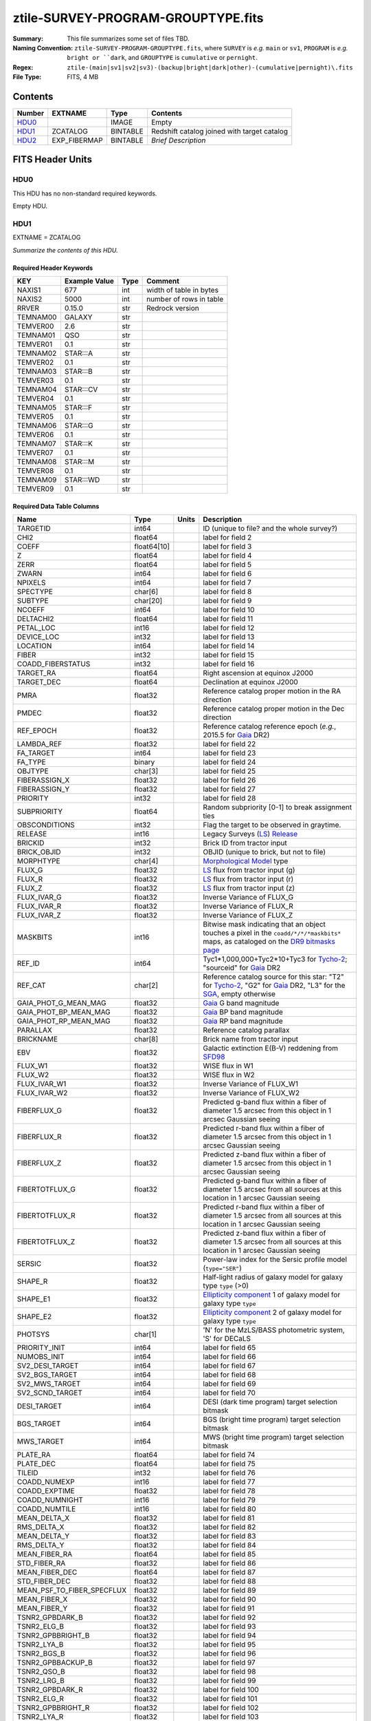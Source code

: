 ===================================
ztile-SURVEY-PROGRAM-GROUPTYPE.fits
===================================

:Summary: This file summarizes some set of files TBD.
:Naming Convention: ``ztile-SURVEY-PROGRAM-GROUPTYPE.fits``, where ``SURVEY`` is
    *e.g.* ``main`` or ``sv1``, ``PROGRAM`` is *e.g.* ``bright or ``dark``,
    and ``GROUPTYPE`` is ``cumulative`` or ``pernight``.
:Regex: ``ztile-(main|sv1|sv2|sv3)-(backup|bright|dark|other)-(cumulative|pernight)\.fits``
:File Type: FITS, 4 MB

Contents
========

====== ============ ======== ===================
Number EXTNAME      Type     Contents
====== ============ ======== ===================
HDU0_               IMAGE    Empty
HDU1_  ZCATALOG     BINTABLE Redshift catalog joined with target catalog
HDU2_  EXP_FIBERMAP BINTABLE *Brief Description*
====== ============ ======== ===================


FITS Header Units
=================

HDU0
----

This HDU has no non-standard required keywords.

Empty HDU.

HDU1
----

EXTNAME = ZCATALOG

*Summarize the contents of this HDU.*

Required Header Keywords
~~~~~~~~~~~~~~~~~~~~~~~~

======== ============= ==== =======================
KEY      Example Value Type Comment
======== ============= ==== =======================
NAXIS1   677           int  width of table in bytes
NAXIS2   5000          int  number of rows in table
RRVER    0.15.0        str  Redrock version
TEMNAM00 GALAXY        str
TEMVER00 2.6           str
TEMNAM01 QSO           str
TEMVER01 0.1           str
TEMNAM02 STAR:::A      str
TEMVER02 0.1           str
TEMNAM03 STAR:::B      str
TEMVER03 0.1           str
TEMNAM04 STAR:::CV     str
TEMVER04 0.1           str
TEMNAM05 STAR:::F      str
TEMVER05 0.1           str
TEMNAM06 STAR:::G      str
TEMVER06 0.1           str
TEMNAM07 STAR:::K      str
TEMVER07 0.1           str
TEMNAM08 STAR:::M      str
TEMVER08 0.1           str
TEMNAM09 STAR:::WD     str
TEMVER09 0.1           str
======== ============= ==== =======================

Required Data Table Columns
~~~~~~~~~~~~~~~~~~~~~~~~~~~

========================== =========== ===== ===================
Name                       Type        Units Description
========================== =========== ===== ===================
TARGETID                   int64             ID (unique to file? and the whole survey?)
CHI2                       float64           label for field   2
COEFF                      float64[10]       label for field   3
Z                          float64           label for field   4
ZERR                       float64           label for field   5
ZWARN                      int64             label for field   6
NPIXELS                    int64             label for field   7
SPECTYPE                   char[6]           label for field   8
SUBTYPE                    char[20]          label for field   9
NCOEFF                     int64             label for field  10
DELTACHI2                  float64           label for field  11
PETAL_LOC                  int16             label for field  12
DEVICE_LOC                 int32             label for field  13
LOCATION                   int64             label for field  14
FIBER                      int32             label for field  15
COADD_FIBERSTATUS          int32             label for field  16
TARGET_RA                  float64           Right ascension at equinox J2000
TARGET_DEC                 float64           Declination at equinox J2000
PMRA                       float32           Reference catalog proper motion in the RA direction
PMDEC                      float32           Reference catalog proper motion in the Dec direction
REF_EPOCH                  float32           Reference catalog reference epoch (*e.g.*, 2015.5 for Gaia_ DR2)
LAMBDA_REF                 float32           label for field  22
FA_TARGET                  int64             label for field  23
FA_TYPE                    binary            label for field  24
OBJTYPE                    char[3]           label for field  25
FIBERASSIGN_X              float32           label for field  26
FIBERASSIGN_Y              float32           label for field  27
PRIORITY                   int32             label for field  28
SUBPRIORITY                float64           Random subpriority [0-1] to break assignment ties
OBSCONDITIONS              int32             Flag the target to be observed in graytime.
RELEASE                    int16             Legacy Surveys (`LS`_) `Release`_
BRICKID                    int32             Brick ID from tractor input
BRICK_OBJID                int32             OBJID (unique to brick, but not to file)
MORPHTYPE                  char[4]           `Morphological Model`_ type
FLUX_G                     float32           `LS`_ flux from tractor input (g)
FLUX_R                     float32           `LS`_ flux from tractor input (r)
FLUX_Z                     float32           `LS`_ flux from tractor input (z)
FLUX_IVAR_G                float32           Inverse Variance of FLUX_G
FLUX_IVAR_R                float32           Inverse Variance of FLUX_R
FLUX_IVAR_Z                float32           Inverse Variance of FLUX_Z
MASKBITS                   int16             Bitwise mask indicating that an object touches a pixel in the ``coadd/*/*/*maskbits*`` maps, as cataloged on the `DR9 bitmasks page`_
REF_ID                     int64             Tyc1*1,000,000+Tyc2*10+Tyc3 for `Tycho-2`_; "sourceid" for `Gaia`_ DR2
REF_CAT                    char[2]           Reference catalog source for this star: "T2" for `Tycho-2`_, "G2" for `Gaia`_ DR2, "L3" for the SGA_, empty otherwise
GAIA_PHOT_G_MEAN_MAG       float32           `Gaia`_ G band magnitude
GAIA_PHOT_BP_MEAN_MAG      float32           `Gaia`_ BP band magnitude
GAIA_PHOT_RP_MEAN_MAG      float32           `Gaia`_ RP band magnitude
PARALLAX                   float32           Reference catalog parallax
BRICKNAME                  char[8]           Brick name from tractor input
EBV                        float32           Galactic extinction E(B-V) reddening from SFD98_
FLUX_W1                    float32           WISE flux in W1
FLUX_W2                    float32           WISE flux in W2
FLUX_IVAR_W1               float32           Inverse Variance of FLUX_W1
FLUX_IVAR_W2               float32           Inverse Variance of FLUX_W2
FIBERFLUX_G                float32           Predicted g-band flux within a fiber of diameter 1.5 arcsec from this object in 1 arcsec Gaussian seeing
FIBERFLUX_R                float32           Predicted r-band flux within a fiber of diameter 1.5 arcsec from this object in 1 arcsec Gaussian seeing
FIBERFLUX_Z                float32           Predicted z-band flux within a fiber of diameter 1.5 arcsec from this object in 1 arcsec Gaussian seeing
FIBERTOTFLUX_G             float32           Predicted g-band flux within a fiber of diameter 1.5 arcsec from all sources at this location in 1 arcsec Gaussian seeing
FIBERTOTFLUX_R             float32           Predicted r-band flux within a fiber of diameter 1.5 arcsec from all sources at this location in 1 arcsec Gaussian seeing
FIBERTOTFLUX_Z             float32           Predicted z-band flux within a fiber of diameter 1.5 arcsec from all sources at this location in 1 arcsec Gaussian seeing
SERSIC                     float32           Power-law index for the Sersic profile model (``type="SER"``)
SHAPE_R                    float32           Half-light radius of galaxy model for galaxy type ``type`` (>0)
SHAPE_E1                   float32           `Ellipticity component`_ 1 of galaxy model for galaxy type ``type``
SHAPE_E2                   float32           `Ellipticity component`_ 2 of galaxy model for galaxy type ``type``
PHOTSYS                    char[1]           'N' for the MzLS/BASS photometric system, 'S' for DECaLS
PRIORITY_INIT              int64             label for field  65
NUMOBS_INIT                int64             label for field  66
SV2_DESI_TARGET            int64             label for field  67
SV2_BGS_TARGET             int64             label for field  68
SV2_MWS_TARGET             int64             label for field  69
SV2_SCND_TARGET            int64             label for field  70
DESI_TARGET                int64             DESI (dark time program) target selection bitmask
BGS_TARGET                 int64             BGS (bright time program) target selection bitmask
MWS_TARGET                 int64             MWS (bright time program) target selection bitmask
PLATE_RA                   float64           label for field  74
PLATE_DEC                  float64           label for field  75
TILEID                     int32             label for field  76
COADD_NUMEXP               int16             label for field  77
COADD_EXPTIME              float32           label for field  78
COADD_NUMNIGHT             int16             label for field  79
COADD_NUMTILE              int16             label for field  80
MEAN_DELTA_X               float32           label for field  81
RMS_DELTA_X                float32           label for field  82
MEAN_DELTA_Y               float32           label for field  83
RMS_DELTA_Y                float32           label for field  84
MEAN_FIBER_RA              float64           label for field  85
STD_FIBER_RA               float32           label for field  86
MEAN_FIBER_DEC             float64           label for field  87
STD_FIBER_DEC              float32           label for field  88
MEAN_PSF_TO_FIBER_SPECFLUX float32           label for field  89
MEAN_FIBER_X               float32           label for field  90
MEAN_FIBER_Y               float32           label for field  91
TSNR2_GPBDARK_B            float32           label for field  92
TSNR2_ELG_B                float32           label for field  93
TSNR2_GPBBRIGHT_B          float32           label for field  94
TSNR2_LYA_B                float32           label for field  95
TSNR2_BGS_B                float32           label for field  96
TSNR2_GPBBACKUP_B          float32           label for field  97
TSNR2_QSO_B                float32           label for field  98
TSNR2_LRG_B                float32           label for field  99
TSNR2_GPBDARK_R            float32           label for field 100
TSNR2_ELG_R                float32           label for field 101
TSNR2_GPBBRIGHT_R          float32           label for field 102
TSNR2_LYA_R                float32           label for field 103
TSNR2_BGS_R                float32           label for field 104
TSNR2_GPBBACKUP_R          float32           label for field 105
TSNR2_QSO_R                float32           label for field 106
TSNR2_LRG_R                float32           label for field 107
TSNR2_GPBDARK_Z            float32           label for field 108
TSNR2_ELG_Z                float32           label for field 109
TSNR2_GPBBRIGHT_Z          float32           label for field 110
TSNR2_LYA_Z                float32           label for field 111
TSNR2_BGS_Z                float32           label for field 112
TSNR2_GPBBACKUP_Z          float32           label for field 113
TSNR2_QSO_Z                float32           label for field 114
TSNR2_LRG_Z                float32           label for field 115
TSNR2_GPBDARK              float32           label for field 116
TSNR2_ELG                  float32           label for field 117
TSNR2_GPBBRIGHT            float32           label for field 118
TSNR2_LYA                  float32           label for field 119
TSNR2_BGS                  float32           label for field 120
TSNR2_GPBBACKUP            float32           label for field 121
TSNR2_QSO                  float32           label for field 122
TSNR2_LRG                  float32           label for field 123
========================== =========== ===== ===================

.. _`LS`: https://www.legacysurvey.org/
.. _`DR9 bitmasks page`: https://www.legacysurvey.org/dr9/bitmasks
.. _`ellipticity component`: https://www.legacysurvey.org/dr9/catalogs/#ellipticities
.. _`Release`: https://www.legacysurvey.org/release/
.. _`Morphological Model`: https://www.legacysurvey.org/dr9/catalogs/#goodness-of-fits-and-morphological-type
.. _`Tycho-2`: https://heasarc.gsfc.nasa.gov/W3Browse/all/tycho2.html
.. _`Gaia`: https://gea.esac.esa.int/archive/documentation//GDR2/Gaia_archive/chap_datamodel/sec_dm_main_tables/ssec_dm_gaia_source.html
.. _SFD98: https://ui.adsabs.harvard.edu/abs/1998ApJ...500..525S/abstract
.. _SGA: https://www.legacysurvey.org/sga/sga2020

HDU2
----

EXTNAME = EXP_FIBERMAP

*Summarize the contents of this HDU.*

Required Header Keywords
~~~~~~~~~~~~~~~~~~~~~~~~

====== ============= ==== =======================
KEY    Example Value Type Comment
====== ============= ==== =======================
NAXIS1 162           int  width of table in bytes
NAXIS2 5000          int  number of rows in table
====== ============= ==== =======================

Required Data Table Columns
~~~~~~~~~~~~~~~~~~~~~~~~~~~

===================== ======= ===== ===================
Name                  Type    Units Description
===================== ======= ===== ===================
TARGETID              int64         label for field   1
PRIORITY              int32         label for field   2
SUBPRIORITY           float64       label for field   3
NIGHT                 int32         label for field   4
EXPID                 int32         label for field   5
MJD                   float64       label for field   6
TILEID                int32         label for field   7
EXPTIME               float64       label for field   8
PETAL_LOC             int16         label for field   9
DEVICE_LOC            int32         label for field  10
LOCATION              int64         label for field  11
FIBER                 int32         label for field  12
FIBERSTATUS           int32         label for field  13
FIBERASSIGN_X         float32       label for field  14
FIBERASSIGN_Y         float32       label for field  15
LAMBDA_REF            float32       label for field  16
PLATE_RA              float64       label for field  17
PLATE_DEC             float64       label for field  18
NUM_ITER              int64         label for field  19
FIBER_X               float64       label for field  20
FIBER_Y               float64       label for field  21
DELTA_X               float64       label for field  22
DELTA_Y               float64       label for field  23
FIBER_RA              float64       label for field  24
FIBER_DEC             float64       label for field  25
PSF_TO_FIBER_SPECFLUX float64       label for field  26
===================== ======= ===== ===================


Notes and Examples
==================

*Add notes and examples here.  You can also create links to example files.*
